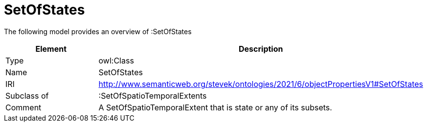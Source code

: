 // This file was created automatically by title Untitled No version .
// DO NOT EDIT!

= SetOfStates

//Include information from owl files

The following model provides an overview of :SetOfStates

|===
|Element |Description

|Type
|owl:Class

|Name
|SetOfStates

|IRI
|http://www.semanticweb.org/stevek/ontologies/2021/6/objectPropertiesV1#SetOfStates

|Subclass of
|:SetOfSpatioTemporalExtents

|Comment
|A SetOfSpatioTemporalExtent that is state or any of its subsets.

|===